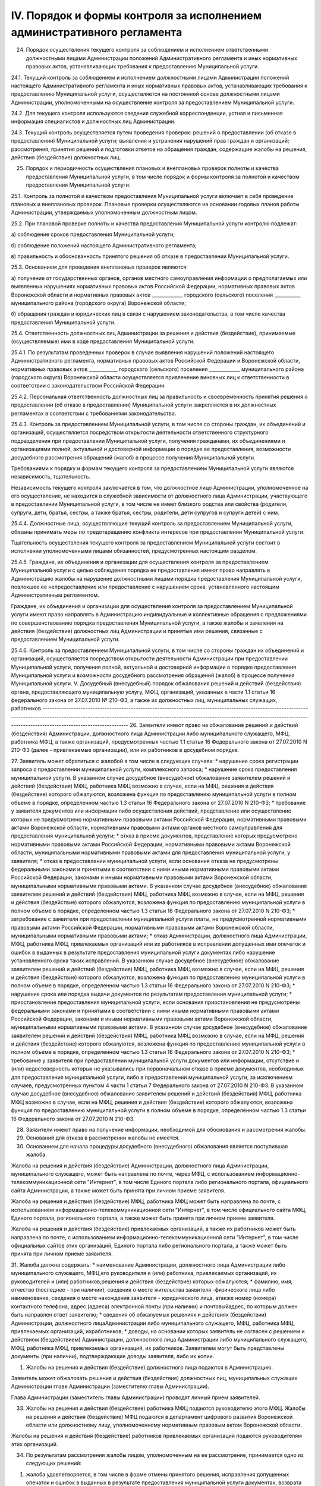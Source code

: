 
IV. Порядок и формы контроля за исполнением административного регламента
------------------------------------------------------------------------

24. Порядок осуществления текущего контроля за соблюдением и исполнением ответственными должностными лицами Администрации положений Административного регламента и иных нормативных правовых актов, устанавливающих требования к предоставлению Муниципальной услуги.

24.1. Текущий контроль за соблюдением и исполнением должностными лицами Администрации положений настоящего Административного регламента и иных нормативных правовых актов, устанавливающих требования к предоставлению Муниципальной услуги, осуществляется на постоянной основе должностными лицами Администрации, уполномоченными на осуществление контроля за предоставлением Муниципальной услуги.

24.2. Для текущего контроля используются сведения служебной корреспонденции, устная и письменная информация специалистов и должностных лиц Администрации.

24.3. Текущий контроль осуществляется путем проведения проверок: решений о предоставлении (об отказе в предоставлении) Муниципальной услуги; выявления и устранения нарушений прав граждан и организаций; рассмотрения, принятия решений и подготовки ответов на обращения граждан, содержащие жалобы на решения, действия (бездействие) должностных лиц.

25. Порядок и периодичность осуществления плановых и внеплановых проверок полноты и качества предоставления Муниципальной услуги, в том числе порядок и формы контроля за полнотой и качеством предоставления Муниципальной услуги. 

25.1. Контроль за полнотой и качеством предоставления Муниципальной услуги включает в себя проведение плановых и внеплановых проверок. Плановые проверки осуществляются на основании годовых планов работы Администрации, утверждаемых уполномоченным должностным лицом.

25.2.	При плановой проверке полноты и качества предоставления Муниципальной услуги контролю подлежат:

а) соблюдение сроков предоставления Муниципальной услуги;

б) соблюдение положений настоящего Административного регламента;

в) правильность и обоснованность принятого решения об отказе в предоставлении Муниципальной услуги.

25.3. Основанием для проведения внеплановых проверок являются:

а) получение от государственных органов, органов местного самоуправления информации о предполагаемых или выявленных нарушениях нормативных правовых актов Российской Федерации, нормативных правовых актов Воронежской области и нормативных правовых актов _____________ городского (сельского) поселения ___________ муниципального района (городского округа) Воронежской области;

б) обращения граждан и юридических лиц в связи с нарушением законодательства, в том числе качества предоставления Муниципальной услуги.

25.4. Ответственность должностных лиц Администрации за решения и действия (бездействие), принимаемые (осуществляемые) ими в ходе предоставления Муниципальной услуги. 

25.4.1. По результатам проведенных проверок в случае выявления нарушений положений настоящего Административного регламента, нормативных правовых актов Российской Федерации и Воронежской области, нормативных правовых актов ____________ городского (сельского) поселения _____________ муниципального района (городского округа) Воронежской области осуществляется привлечение виновных лиц к ответственности в соответствии с законодательством Российской Федерации.

25.4.2. Персональная ответственность должностных лиц за правильность и своевременность принятия решения о предоставлении (об отказе в предоставлении) Муниципальной услуги закрепляется в их должностных регламентах в соответствии с требованиями законодательства.

25.4.3. Контроль за предоставлением Муниципальной услуги, в том числе со стороны граждан, их объединений и организаций, осуществляется посредством открытости деятельности ответственного структурного подразделения при предоставлении Муниципальной услуги, получения гражданами, их объединениями и организациями полной, актуальной и достоверной информации о порядке ее предоставления, возможности досудебного рассмотрения обращений (жалоб) в процессе получения Муниципальной услуги.

Требованиями к порядку и формам текущего контроля за предоставлением Муниципальной услуги являются независимость, тщательность.

Независимость текущего контроля заключается в том, что должностное лицо Администрации, уполномоченное на его осуществление, не находится в служебной зависимости от должностного лица Администрации, участвующего в предоставлении Муниципальной услуги, в том числе не имеет близкого родства или свойства (родители, супруги, дети, братья, сестры, а также братья, сестры, родители, дети супругов и супруги детей) с ним.

25.4.4. Должностные лица, осуществляющие текущий контроль за предоставлением Муниципальной услуги, обязаны принимать меры по предотвращению конфликта интересов при предоставлении Муниципальной услуги.

Тщательность осуществления текущего контроля за предоставлением Муниципальной услуги состоит в исполнении уполномоченными лицами обязанностей, предусмотренных настоящим разделом.

25.4.5. Граждане, их объединения и организации для осуществления контроля за предоставлением Муниципальной услуги с целью соблюдения порядка ее предоставления имеют право направлять в Администрацию жалобы на нарушение должностными лицами порядка предоставления Муниципальной услуги, повлекшее ее непредоставление или предоставление с нарушением срока, установленного настоящим Административным регламентом.

Граждане, их объединения и организации для осуществления контроля за предоставлением Муниципальной услуги имеют право направлять в Администрацию индивидуальные и коллективные обращения с предложениями по совершенствованию порядка предоставления Муниципальной услуги, а также жалобы и заявления на действия (бездействие) должностных лиц Администрации и принятые ими решения, связанные с предоставлением Муниципальной услуги.

25.4.6. Контроль за предоставлением Муниципальной услуги, в том числе со стороны граждан их объединений и организаций, осуществляется посредством открытости деятельности Администрации при предоставлении Муниципальной услуги, получения полной, актуальной и достоверной информации о порядке предоставления Муниципальной услуги и возможности досудебного рассмотрения обращений (жалоб) в процессе получения Муниципальной услуги.
V. Досудебный (внесудебный) порядок обжалования решений и действий (бездействия) органа, предоставляющего муниципальную услугу, МФЦ, организаций, указанных в части 1.1 статьи 16 федерального закона от 27.07.2010 № 210-ФЗ, а также их должностных лиц, муниципальных служащих, работников
--------------------------------------------------------------------------------------------------------------------------------------------------------------------------------------------------------------------------------------------------------------------------------------------
26. Заявители имеют право на обжалование решений и действий (бездействия) Администрации, должностного лица Администрации либо муниципального служащего, МФЦ, работника МФЦ, а также организаций, предусмотренных частью 1.1 статьи 16 Федерального закона от 27.07.2010 N 210-ФЗ (далее - привлекаемые организации), или их работников в досудебном порядке.

27. Заявитель может обратиться с жалобой в том числе в следующих случаях:
* нарушение срока регистрации запроса о предоставлении муниципальной услуги, комплексного запроса;
* нарушение срока предоставления муниципальной услуги. В указанном случае досудебное (внесудебное) обжалование заявителем решений и действий (бездействия) МФЦ, работника МФЦ возможно в случае, если на МФЦ, решения и действия (бездействие) которого обжалуются, возложена функция по предоставлению муниципальной услуги в полном объеме в порядке, определенном частью 1.3 статьи 16 Федерального закона от 27.07.2010 N 210-ФЗ;
* требование у заявителя документов или информации либо осуществления действий, представление или осуществление которых не предусмотрено нормативными правовыми актами Российской Федерации, нормативными правовыми актами Воронежской области, нормативными правовыми актами органов местного самоуправления для предоставления муниципальной услуги;
* отказ в приеме документов, представление которых предусмотрено нормативными правовыми актами Российской Федерации, нормативными правовыми актами Воронежской области, муниципальными нормативными правовыми актами для предоставления муниципальной услуги, у заявителя;
* отказ в предоставлении муниципальной услуги, если основания отказа не предусмотрены федеральными законами и принятыми в соответствии с ними иными нормативными правовыми актами Российской Федерации, законами и иными нормативными правовыми актами Воронежской области, муниципальными нормативными правовыми актами. В указанном случае досудебное (внесудебное) обжалование заявителем решений и действий (бездействия) МФЦ, работника МФЦ возможно в случае, если на МФЦ, решения и действия (бездействие) которого обжалуются, возложена функция по предоставлению муниципальной услуги в полном объеме в порядке, определенном частью 1.3 статьи 16 Федерального закона от 27.07.2010 N 210-ФЗ;
* затребование с заявителя при предоставлении муниципальной услуги платы, не предусмотренной нормативными правовыми актами Российской Федерации, нормативными правовыми актами Воронежской области, муниципальными нормативными правовыми актами;
* отказ Администрации, должностного лица Администрации, МФЦ, работника МФЦ, привлекаемых организаций или их работников в исправлении допущенных ими опечаток и ошибок в выданных в результате предоставления муниципальной услуги документах либо нарушение установленного срока таких исправлений. В указанном случае досудебное (внесудебное) обжалование заявителем решений и действий (бездействия) МФЦ, работника МФЦ возможно в случае, если на МФЦ, решения и действия (бездействие) которого обжалуются, возложена функция по предоставлению муниципальной услуги в полном объеме в порядке, определенном частью 1.3 статьи 16 Федерального закона от 27.07.2010 N 210-ФЗ;
* нарушение срока или порядка выдачи документов по результатам предоставления муниципальной услуги;
* приостановление предоставления муниципальной услуги, если основания приостановления не предусмотрены федеральными законами и принятыми в соответствии с ними иными нормативными правовыми актами Российской Федерации, законами и иными нормативными правовыми актами Воронежской области, муниципальными нормативными правовыми актами. В указанном случае досудебное (внесудебное) обжалование заявителем решений и действий (бездействия) МФЦ, работника МФЦ возможно в случае, если на МФЦ, решения и действия (бездействие) которого обжалуются, возложена функция по предоставлению муниципальной услуги в полном объеме в порядке, определенном частью 1.3 статьи 16 Федерального закона от 27.07.2010 N 210-ФЗ;
* требование у заявителя при предоставлении муниципальной услуги документов или информации, отсутствие и (или) недостоверность которых не указывались при первоначальном отказе в приеме документов, необходимых для предоставления муниципальной услуги, либо в предоставлении муниципальной услуги, за исключением случаев, предусмотренных пунктом 4 части 1 статьи 7 Федерального закона от 27.07.2010 N 210-ФЗ. В указанном случае досудебное (внесудебное) обжалование заявителем решений и действий (бездействия) МФЦ, работника МФЦ возможно в случае, если на МФЦ, решения и действия (бездействие) которого обжалуются, возложена функция по предоставлению муниципальной услуги в полном объеме в порядке, определенном частью 1.3 статьи 16 Федерального закона от 27.07.2010 N 210-ФЗ.

28. Заявители имеют право на получение информации, необходимой для обоснования и рассмотрения жалобы. 

29. Оснований для отказа в рассмотрении жалобы не имеется. 

30. Основанием для начала процедуры досудебного (внесудебного) обжалования является поступившая жалоба. 

Жалоба на решения и действия (бездействие) Администрации, должностного лица Администрации, муниципального служащего, может быть направлена по почте, через МФЦ, с использованием информационно-телекоммуникационной сети "Интернет", в том числе Единого портала либо регионального портала, официального сайта Администрации, а также может быть принята при личном приеме заявителя. 

Жалоба на решения и действия (бездействие) МФЦ, работника МФЦ может быть направлена по почте, с использованием информационно-телекоммуникационной сети "Интернет", в том числе официального сайта МФЦ, Единого портала, регионального портала, а также может быть принята при личном приеме заявителя. 

Жалоба на решения и действия (бездействие) привлекаемых организаций, а также их работников может быть направлена по почте, с использованием информационно-телекоммуникационной сети "Интернет", в том числе официальных сайтов этих организаций, Единого портала либо регионального портала, а также может быть принята при личном приеме заявителя.

31. Жалоба должна содержать:
* наименование Администрации, должностного лица Администрации либо муниципального служащего, МФЦ,его руководителя и (или) работника, привлекаемых организаций, их руководителей и (или) работников,решения и действия (бездействие) которых обжалуются;
* фамилию, имя, отчество (последнее - при наличии), сведения о месте жительства заявителя -физического лица либо наименование, сведения о месте нахождения заявителя - юридического лица, атакже номер (номера) контактного телефона, адрес (адреса) электронной почты (при наличии) и почтовыйадрес, по которым должен быть направлен ответ заявителю;
* сведения об обжалуемых решениях и действиях (бездействии) Администрации, должностного лицаАдминистрации либо муниципального служащего, МФЦ, работника МФЦ, привлекаемых организаций, ихработников;
* доводы, на основании которых заявитель не согласен с решением и действием (бездействием) Администрации, должностного лица Администрации либо муниципального служащего, МФЦ, работника МФЦ, привлекаемых организаций, их работников. Заявителем могут быть представлены документы (при наличии), подтверждающие доводы заявителя, либо их копии.

1.  Жалобы на решения и действия (бездействие) должностного лица подаются в Администрацию.

Заявитель может обжаловать решения и действия (бездействие) должностных лиц, муниципальных служащих Администрации главе Администрации (заместителю главы Администрации). 

Глава Администрации (заместитель главы Администрации) проводят личный прием заявителей. 

33. Жалобы на решения и действия (бездействие) работника МФЦ подаются руководителю этого МФЦ. Жалобы на решения и действия (бездействие) МФЦ подаются в департамент цифрового развития Воронежской области или должностному лицу, уполномоченному нормативным правовым актом Воронежской области. 

Жалобы на решения и действия (бездействие) работников привлекаемых организаций подаются руководителям этих организаций. 

34. По результатам рассмотрения жалобы лицом, уполномоченным на ее рассмотрение, принимается одно из следующих решений: 

1) жалоба удовлетворяется, в том числе в форме отмены принятого решения, исправления допущенных опечаток и ошибок в выданных в результате предоставления муниципальной услуги документах, возврата заявителю денежных средств, взимание которых не предусмотрено нормативными правовыми актами Российской Федерации, нормативными правовыми актами Воронежской области, нормативными правовыми актами органов местного самоуправления, а также в иных формах; 

2) в удовлетворении жалобы отказывается. 

35. Жалоба, поступившая в Администрацию, в МФЦ, в департамент цифрового развития Воронежской области, привлекаемые организации, подлежит рассмотрению в течение 15 рабочих дней со дня ее регистрации, а в случае обжалования отказа Администрации, МФЦ, привлекаемых организаций в приеме документов у заявителя либо в исправлении допущенных опечаток и ошибок или в случае обжалования нарушения установленного срока таких исправлений - в течение 5 рабочих дней со дня ее регистрации. 

36. Не позднее 1 рабочего дня, следующего за днем принятия решения, указанного в пункте 34 настоящего Административного регламента, заявителю в письменной форме и по желанию заявителя в электронной форме направляется мотивированный ответ о результатах рассмотрения жалобы. 

В случае признания жалобы подлежащей удовлетворению в ответе заявителю дается информация о действиях, осуществляемых Администрацией, МФЦ, привлекаемыми организациями в целях незамедлительного устранения выявленных нарушений при оказании муниципальной услуги, а также приносятся извинения за доставленные неудобства и указывается информация о дальнейших действиях, которые необходимо совершить заявителю в целях получения муниципальной услуги. 

В случае признания жалобы не подлежащей удовлетворению в ответе заявителю даются аргументированные разъяснения о причинах принятого решения, а также информация о порядке обжалования принятого решения. 

37. В случае установления в ходе или по результатам рассмотрения жалобы признаков состава административного правонарушения или преступления должностное лицо, наделенное полномочиями по рассмотрению жалоб, незамедлительно направляет имеющиеся материалы в органы прокуратуры. 

Перечень нормативных правовых актов, регулирующих порядок досудебного (внесудебного) обжалования действий (бездействия) и (или) решений, принятых (осуществленных) в ходе предоставления муниципальной услуги

38. Порядок досудебного (внесудебного) обжалования решений и действий (бездействия) уполномоченного органа, а также его должностных лиц регулируется:
  
  * Федеральным законом N 210-ФЗ;
  
  * постановлением Правительства Российской Федерации от 20.11.2012 N 1198 "О федеральной государственной информационной системе, обеспечивающей процесс досудебного (внесудебного) обжалования решений и действий (бездействия), совершенных при предоставлении государственных и муниципальных услуг".
